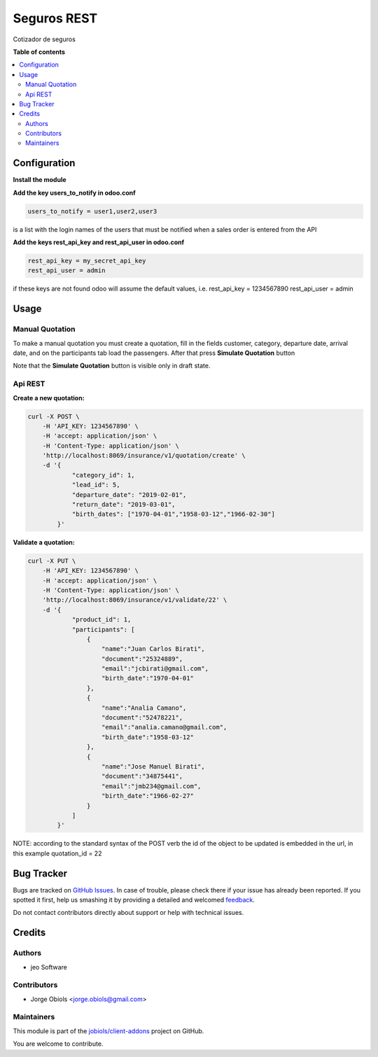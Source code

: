 ============
Seguros REST
============

.. !!!!!!!!!!!!!!!!!!!!!!!!!!!!!!!!!!!!!!!!!!!!!!!!!!!!
   !! This file is generated by oca-gen-addon-readme !!
   !! changes will be overwritten.                   !!
   !!!!!!!!!!!!!!!!!!!!!!!!!!!!!!!!!!!!!!!!!!!!!!!!!!!!

.. |badge1| image:: https://img.shields.io/badge/maturity-Beta-yellow.png
    :target: https://odoo-community.org/page/development-status
    :alt: Beta
.. |badge2| image:: https://img.shields.io/badge/licence-AGPL--3-blue.png
    :target: http://www.gnu.org/licenses/agpl-3.0-standalone.html
    :alt: License: AGPL-3
.. |badge3| image:: https://img.shields.io/badge/github-jobiols%2Fclient--addons-lightgray.png?logo=github
    :target: https://github.com/jobiols/client-addons/tree/11.0/seguros_rest
    :alt: jobiols/client-addons

|badge1| |badge2| |badge3| 

Cotizador de seguros

**Table of contents**

.. contents::
   :local:

Configuration
=============

**Install the module**

**Add the key users_to_notify in odoo.conf**

.. code-block:: html

    users_to_notify = user1,user2,user3

is a list with the login names of the users that must be notified when a sales order is entered from the API

**Add the keys rest_api_key and rest_api_user in odoo.conf**

.. code-block:: html

    rest_api_key = my_secret_api_key
    rest_api_user = admin

if these keys are not found odoo will assume the default values, i.e. rest_api_key = 1234567890 rest_api_user = admin

Usage
=====

Manual Quotation
~~~~~~~~~~~~~~~~

To make a manual quotation you must create a quotation, fill in the fields
customer, category, departure date, arrival date, and on the participants tab
load the passengers. After that press **Simulate Quotation** button

Note that the **Simulate Quotation** button is visible only in draft state.


Api REST
~~~~~~~~

**Create a new quotation:**

.. code-block:: html

    curl -X POST \
        -H 'API_KEY: 1234567890' \
        -H 'accept: application/json' \
        -H 'Content-Type: application/json' \
        'http://localhost:8069/insurance/v1/quotation/create' \
        -d '{
                "category_id": 1,
                "lead_id": 5,
                "departure_date": "2019-02-01",
                "return_date": "2019-03-01",
                "birth_dates": ["1970-04-01","1958-03-12","1966-02-30"]
            }'


**Validate a quotation:**

.. code-block:: html

    curl -X PUT \
        -H 'API_KEY: 1234567890' \
        -H 'accept: application/json' \
        -H 'Content-Type: application/json' \
        'http://localhost:8069/insurance/v1/validate/22' \
        -d '{
                "product_id": 1,
                "participants": [
                    {
                        "name":"Juan Carlos Birati",
                        "document":"25324889",
                        "email":"jcbirati@gmail.com",
                        "birth_date":"1970-04-01"
                    },
                    {
                        "name":"Analia Camano",
                        "document":"52478221",
                        "email":"analia.camano@gmail.com",
                        "birth_date":"1958-03-12"
                    },
                    {
                        "name":"Jose Manuel Birati",
                        "document":"34875441",
                        "email":"jmb234@gmail.com",
                        "birth_date":"1966-02-27"
                    }
                ]
            }'

NOTE: according to the standard syntax of the POST verb the id of the object
to be updated is embedded in the url, in this example quotation_id = 22

Bug Tracker
===========

Bugs are tracked on `GitHub Issues <https://github.com/jobiols/client-addons/issues>`_.
In case of trouble, please check there if your issue has already been reported.
If you spotted it first, help us smashing it by providing a detailed and welcomed
`feedback <https://github.com/jobiols/client-addons/issues/new?body=module:%20seguros_rest%0Aversion:%2011.0%0A%0A**Steps%20to%20reproduce**%0A-%20...%0A%0A**Current%20behavior**%0A%0A**Expected%20behavior**>`_.

Do not contact contributors directly about support or help with technical issues.

Credits
=======

Authors
~~~~~~~

* jeo Software

Contributors
~~~~~~~~~~~~

* Jorge Obiols <jorge.obiols@gmail.com>

Maintainers
~~~~~~~~~~~

This module is part of the `jobiols/client-addons <https://github.com/jobiols/client-addons/tree/11.0/seguros_rest>`_ project on GitHub.

You are welcome to contribute.
